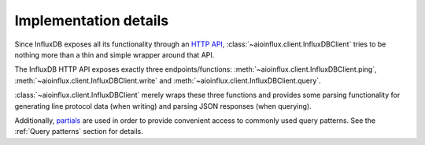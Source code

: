 Implementation details
======================

Since InfluxDB exposes all its functionality through an `HTTP
API <https://docs.influxdata.com/influxdb/latest/tools/api/>`__,
:class:`~aioinflux.client.InfluxDBClient` tries to be nothing more
than a thin and simple wrapper around that API.

The InfluxDB HTTP API exposes exactly three endpoints/functions:
:meth:`~aioinflux.client.InfluxDBClient.ping`,
:meth:`~aioinflux.client.InfluxDBClient.write` and
:meth:`~aioinflux.client.InfluxDBClient.query`.

:class:`~aioinflux.client.InfluxDBClient` merely wraps these three functions and provides
some parsing functionality for generating line protocol data (when
writing) and parsing JSON responses (when querying).

Additionally,
`partials <https://en.wikipedia.org/wiki/Partial_application>`__ are
used in order to provide convenient access to commonly used query
patterns. See the :ref:`Query patterns` section for details.
